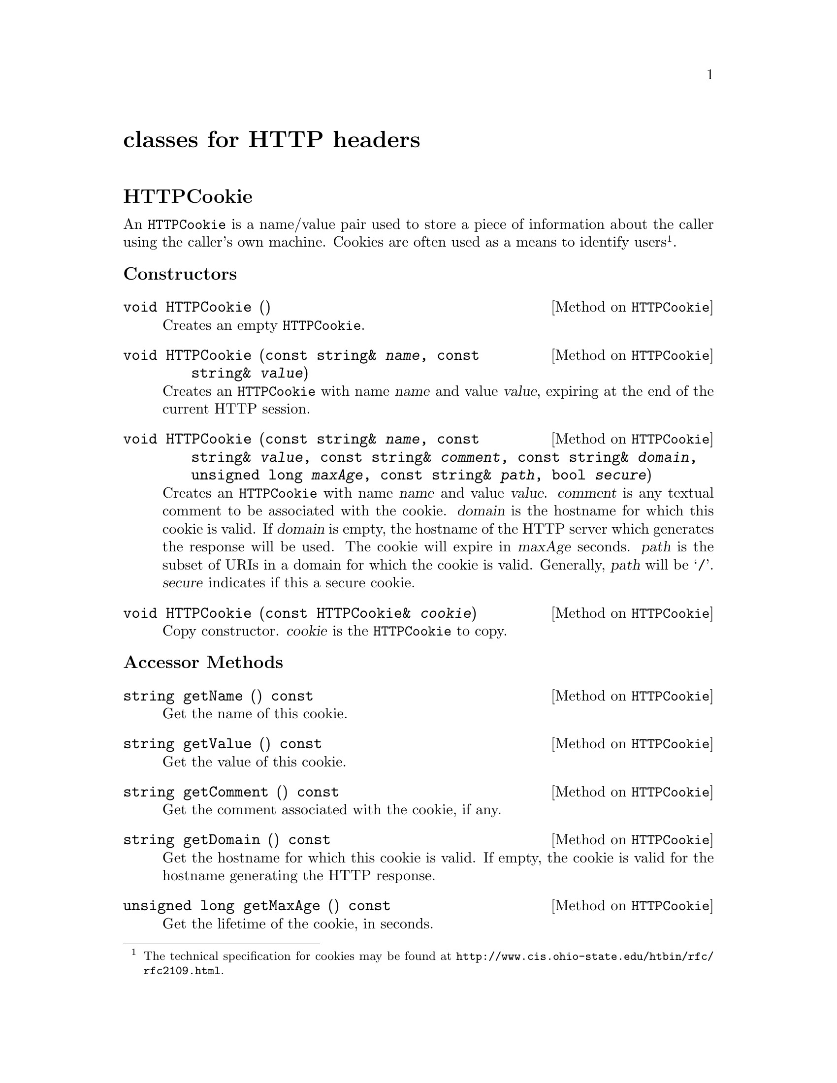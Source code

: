 @comment -*-texinfo-*-
@node classes for HTTP headers, classes for HTML output, class FormFile, Top
@unnumbered classes for HTTP headers

@unnumberedsec HTTPCookie

An @code{HTTPCookie} is a name/value pair used to store a piece of
information about the caller using the caller's own machine.  Cookies
are often used as a means to identify users@footnote{The technical
specification for cookies may be found at
@url{http://www.cis.ohio-state.edu/htbin/rfc/rfc2109.html}.}.

@unnumberedsubsec Constructors

@deftypemethod HTTPCookie void HTTPCookie ()
Creates an empty @code{HTTPCookie}.
@end deftypemethod

@deftypemethod HTTPCookie void HTTPCookie (const string& @var{name}, const string& @var{value})
Creates an @code{HTTPCookie} with name @var{name} and value @var{value},
expiring at the end of the current HTTP session.
@end deftypemethod

@deftypemethod HTTPCookie void HTTPCookie (const string& @var{name}, const string& @var{value}, const string& @var{comment}, const string& @var{domain}, unsigned long @var{maxAge}, const string& @var{path}, bool @var{secure})
Creates an @code{HTTPCookie} with name @var{name} and value
@var{value}. @var{comment} is any textual comment to be associated with
the cookie.  @var{domain} is the hostname for which this cookie is
valid.  If @var{domain} is empty, the hostname of the HTTP server which
generates the response will be used.  The cookie will expire in
@var{maxAge} seconds.  @var{path} is the subset of URIs in a domain for
which the cookie is valid.  Generally, @var{path} will be @samp{/}.
@var{secure} indicates if this a secure cookie.
@end deftypemethod

@deftypemethod HTTPCookie void HTTPCookie (const HTTPCookie& @var{cookie})
Copy constructor.  @var{cookie} is the @code{HTTPCookie} to copy.
@end deftypemethod

@unnumberedsubsec Accessor Methods

@deftypemethod HTTPCookie string getName () const
Get the name of this cookie.
@end deftypemethod

@deftypemethod HTTPCookie string getValue () const
Get the value of this cookie.
@end deftypemethod

@deftypemethod HTTPCookie string getComment () const
Get the comment associated with the cookie, if any.
@end deftypemethod

@deftypemethod HTTPCookie string getDomain () const
Get the hostname for which this cookie is valid.  If empty, the cookie
is valid for the hostname generating the HTTP response.
@end deftypemethod

@deftypemethod HTTPCookie {unsigned long} getMaxAge () const
Get the lifetime of the cookie, in seconds.
@end deftypemethod

@deftypemethod HTTPCookie string getPath () const
Get the subset of URIs in a domain for which this cookie is valid.  If
empty, the cookie is valid for all URIs in a domain.
@end deftypemethod

@deftypemethod HTTPCookie bool getSecure () const
Returns @code{true} if this cookie is secure, @code{false} otherwise.
@end deftypemethod

@unnumberedsubsec Mutator Methods

@deftypemethod HTTPCookie void setName (const string& @var{name})
Set the name of this cookie to @var{name}.
@end deftypemethod

@deftypemethod HTTPCookie void setValue (const string& @var{value})
Set the value of this cookie to @var{value}.
@end deftypemethod

@deftypemethod HTTPCookie void setComment (const string& @var{comment})
Set the comment associated with this cookie.
@end deftypemethod

@deftypemethod HTTPCookie void setDomain (const string& @var{domain})
Set the hostname for which this cookie is valid.
@end deftypemethod

@deftypemethod HTTPCookie void setMaxAge (unsigned long @var{maxAge})
Set the lifetime of this cookie, in seconds.
@end deftypemethod

@deftypemethod HTTPCookie void setPath (const string& @var{path})
Set the subset of URIs in a domain for which this cookie is valid to
@var{path}.  
@end deftypemethod

@deftypemethod HTTPCookie void setSecure (bool @var{secure})
Mark this cookie as secure or unsecure.
@end deftypemethod

@unnumberedsec HTTPHeader

@code{HTTPHeader} is the base class for all HTTP headers.  It is rarely
used directly; instead, use one of the provided subclasses.

@deftypemethod HTTPHeader void HTTPHeader (const string& @var{data})
Creates an HTTP header containing data @var{data}.
@end deftypemethod

@deftypemethod HTTPHeader void HTTPHeader (const HTTPHeader& @var{header})
Creates a copy of the @code{HTTPHeader} @var{header}.
@end deftypemethod

@deftypemethod HTTPHeader string getData ()
Get the data contained in this HTTP header.
@end deftypemethod

@unnumberedsec HTTPContentHeader

@code{HTTPContentHeader} is a subclass of @code{HTTPHeader} used to
indicate the type of data returned to the client by the CGI application.

@deftypemethod HTTPContentHeader void HTTPContentHeader (const string& @var{mimeType})
Creates an HTTP header for data of MIME type @var{mimeType}.
@end deftypemethod

@unnumberedsec HTTPRedirectHeader

@code{HTTPRedirectHeader} is a subclass of @code{HTTPHeader} used to
redirect the client to a different URL.

@deftypemethod HTTPRedirectHeader void HTTPRedirectHeader (const string& @var{url})
Creates an HTTP header used to redirect the client to URL @var{url}.
@end deftypemethod

@unnumberedsec HTTPStatusHeader

@code{HTTPStatusHeader} is a subclass of @code{HTTPHeader} used to
return a 3-digit HTTP status code and the associated message.

@deftypemethod HTTPStatusHeader void HTTPStatusHeader (int @var{status}, const string& @var{message})
Creates an HTTP status header.  @var{status} is the 3 digit status code,
for example @samp{404}.  @var{message} is the message associated with
the status code, for example @samp{not found}.
@end deftypemethod

@unnumberedsec HTTPNPHeader

@code{HTTPNPHeader} is a subclass of @code{HTTPHeader} used to indicate
to the HTTP server that it should not parse the data returned by the CGI
application.  Normally, the HTTP server parses the data returned by the
CGI application and fills in certain headers, such as the data size.

@deftypemethod HTTPNPHeader void HTTPNPHeader ()
Creates a non-parsed HTTP header.  This tells the HTTP server that it
should not parse the output of the CGI application.
@end deftypemethod

@unnumberedsec HTTPHTMLHeader

@deftypemethod HTTPHTMLHeader void HTTPHTMLHeader ()
Creates an HTTP header for data of MIME type @samp{text/html}.
@end deftypemethod

@unnumberedsec HTTPPlainHeader

@deftypemethod HTTPPlainHeader void HTTPPlainHeader ()
Creates an HTTP header for data of MIME type @samp{text/plain}.
@end deftypemethod

@unnumberedsec HTTPGIFHeader

@deftypemethod HTTPGIFHeader void HTTPGIFHeader ()
Creates an HTTP header for data of MIME type @samp{image/gif}.
@end deftypemethod

@unnumberedsec HTTPJPEGHeader

@deftypemethod HTTPJPEGHeader void HTTPJPEGHeader ()
Creates an HTTP header for data of MIME type @samp{image/jpeg}.
@end deftypemethod

@unnumberedsec HTTPXBMHeader

@deftypemethod HTTPXBMHeader void HTTPXBMHeader ()
Creates an HTTP header for data of MIME type @samp{image/x-xbitmap}.
@end deftypemethod

@unnumberedsec HTTPAudioHeader

@deftypemethod HTTPAudioHeader void HTTPAudioHeader ()
Creates an HTTP header for data of MIME type @samp{audio/basic}.
@end deftypemethod
